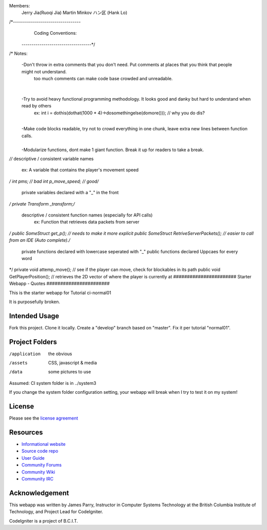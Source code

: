 Members:
  Jerry Jia(Ruoqi Jia)
  Martin Minkov
  ハン区 (Hank Lo)

/*----------------------------------
		Coding Conventions: 
 -----------------------------------*/
​
/* Notes:
	-Don't throw in extra comments that you don't need. Put comments at places that you think that people might not understand.
		too much comments can make code base crowded and unreadable. 
​
	-Try to avoid heavy functional programming methodology. It looks good and danky but hard to understand when read by others 
		ex: int i = dothis(dothat(1000 * 4)->dosomethingelse(domore()));	// why you do dis?
​
	-Make code blocks readable, try not to crowd everything in one chunk, leave extra new lines between function calls.	
​
	-Modularize functions, dont make 1 giant function. Break it up for readers to take a break.
*/
​
​
/* descriptive / consistent variable names 
		ex: A variable that contains the player's movement speed 
*/
int pms; 			// bad
int p_move_speed;	// good
​
​
/* 
   private variables declared with a "_" in the front
*/
private Transform  _transform;
​
​
/* 
  descriptive / consistent function names (especially for API calls)
  		ex: Function that retrieves data packets from server
*/
public SomeStruct get_p(); 					// needs to make it more explicit
public SomeStruct RetriveServerPackets();	// easier to call from an IDE (Auto complete). 
​
/* 
   private functions declared with lowercase seperated with "_"
   public functions declared Uppcaes for every word
*/
private void attemp_move();					// see if the player can move, check for blockables in its path
public void GetPlayerPosition();			// retrieves the 2D vector of where the player is currently at
#######################
Starter Webapp - Quotes
#######################

This is the starter webapp for Tutorial ci-normal01

It is purposefully broken.

**************
Intended Usage
**************

Fork this project.
Clone it locally.
Create a "develop" branch based on "master".
Fix it per tutorial "normal01".

***************
Project Folders
***************

/application    the obvious
/assets         CSS, javascript & media
/data           some pictures to use

Assumed: CI system folder is in ../system3

If you change the system folder configuration setting, your webapp will break
when I try to test it on my system!

*******
License
*******

Please see the `license
agreement <https://codeigniter.com/userguide3/license.html>`_

*********
Resources
*********

-  `Informational website <https://codeigniter.com/>`_
-  `Source code repo <https://github.com/bcit-ci/CodeIgniter/>`_
-  `User Guide <https://codeigniter.com/userguide3/>`_
-  `Community Forums <https://forum.codeigniter.com/>`_
-  `Community Wiki <https://github.com/bcit-ci/CodeIgniter/wiki/>`_
-  `Community IRC <https://codeigniter.com/irc>`_

***************
Acknowledgement
***************

This webapp was written by James Parry, Instructor in Computer Systems
Technology at the British Columbia Institute of Technology,
and Project Lead for CodeIgniter.

CodeIgniter is a project of B.C.I.T.
